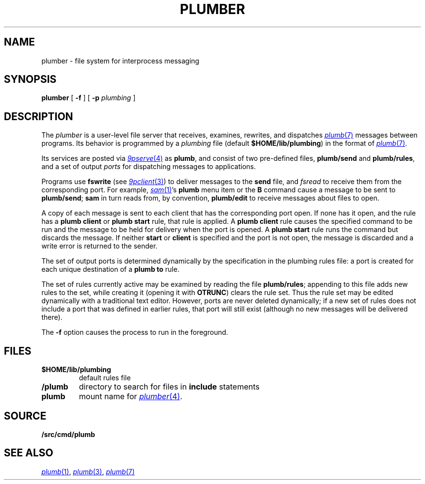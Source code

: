 .TH PLUMBER 4
.SH NAME
plumber \- file system for interprocess messaging
.SH SYNOPSIS
.B plumber
[
.B -f
]
[
.B -p
.I plumbing
]
.SH DESCRIPTION
The
.I plumber
is a user-level file server that receives, examines, rewrites, and dispatches
.MR plumb 7
messages between programs.
Its behavior is programmed by a
.I plumbing
file (default
.BR $HOME/lib/plumbing )
in the format of
.MR plumb 7 .
.PP
Its services are posted via
.MR 9pserve 4
as
.BR plumb ,
and consist of two
pre-defined files,
.B plumb/send
and
.BR plumb/rules ,
and a set of output
.I ports
for dispatching messages to applications.
.PP
Programs use
.B fswrite
(see
.MR 9pclient 3 )
to deliver messages to the
.B send
file, and
.I fsread
to receive them from the corresponding port.
For example,
.MR sam 1 's
.B plumb
menu item or the
.B B
command cause a message to be sent to
.BR plumb/send ;
.B sam
in turn reads from, by convention,
.B plumb/edit
to receive messages about files to open.
.PP
A copy of each message is sent to each client that has the corresponding port open.
If none has it open, and the rule has a
.B plumb
.B client
or
.B plumb
.B start
rule, that rule is applied.
A
.B plumb
.B client
rule causes the specified command to be run
and the message to be held for delivery when the port is opened.
A
.B plumb
.B start
rule runs the command but discards the message.
If neither
.B start
or
.B client
is specified and the port is not open,
the message is discarded and a write error is returned to the sender.
.PP
The set of output ports is determined dynamically by the
specification in the plumbing rules file: a port is created for each unique
destination of a
.B plumb
.B to
rule.
.PP
The set of rules currently active may be examined by reading the file
.BR plumb/rules ;
appending to this file adds new rules to the set, while
creating it (opening it with
.BR OTRUNC )
clears the rule set.
Thus the rule set may be edited dynamically with a traditional text editor.
However, ports are never deleted dynamically; if a new set of rules does not
include a port that was defined in earlier rules, that port will still exist (although
no new messages will be delivered there).
.PP
The
.B -f
option causes the process to run in the foreground.
.SH FILES
.TF $HOME/lib/plumbing
.TP
.B $HOME/lib/plumbing
default rules file
.TP
.B \*9/plumb
directory to search for files in
.B include
statements
.TP
.B plumb
mount name for
.MR plumber 4 .
.SH SOURCE
.B \*9/src/cmd/plumb
.SH "SEE ALSO"
.MR plumb 1 ,
.MR plumb 3 ,
.MR plumb 7
.\" .SH BUGS
.\" .IR Plumber 's
.\" file name space is fixed, so it is difficult to plumb
.\" messages that involve files in newly mounted services.
